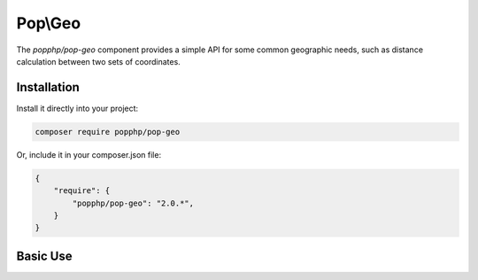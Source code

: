 Pop\\Geo
========

The `popphp/pop-geo` component provides a simple API for some common geographic needs, such as distance
calculation between two sets of coordinates.

Installation
------------

Install it directly into your project:

.. code-block:: bash

    composer require popphp/pop-geo

Or, include it in your composer.json file:

.. code-block:: json

    {
        "require": {
            "popphp/pop-geo": "2.0.*",
        }
    }

Basic Use
---------
